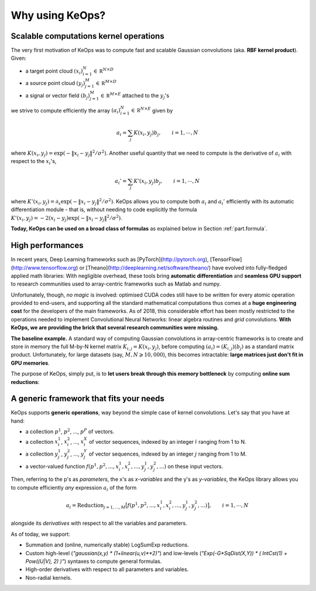 Why using KeOps?
================

Scalable computations kernel operations
---------------------------------------

The very first motivation of KeOps was to compute fast and scalable Gaussian convolutions (aka. **RBF kernel product**). Given:

- a target point cloud :math:`(x_i)_{i=1}^N \in  \mathbb R^{N \times D}`
- a source point cloud :math:`(y_j)_{j=1}^M \in  \mathbb R^{M \times D}`
- a signal or vector field :math:`(b_j)_{j=1}^M \in  \mathbb R^{M \times E}` attached to the :math:`y_j`'s

we strive to compute efficiently the array :math:`(a_i)_{i=1}^N \in  \mathbb R^{N \times E}` given by

.. math::
    a_i =  \sum_j K(x_i,y_j) b_j,  \qquad i=1,\cdots,N


where :math:`K(x_i,y_j) = \exp(-\|x_i - y_j\|^2 / \sigma^2)`. Another useful quantity that we need to compute is the derivative of :math:`a_i` with respect to the :math:`x_i`'s,

.. math::
   a_i' =  \sum_j K'(x_i,y_j) b_j,  \qquad i=1,\cdots,N

where :math:`K'(x_i,y_j) = \partial_x \exp(-\|x_i - y_j\|^2 / \sigma^2)`. KeOps allows you to compute both :math:`a_i` and :math:`a_i'` efficiently with its automatic differentiation module - that is, without needing to code explicitly the formula :math:`K'(x_i,y_j) = -2(x_i - y_j) \exp(-\|x_i - y_j\|^2 / \sigma^2)`.

**Today, KeOps can be used on a broad class of formulas** as explained below in Section :ref:`part.formula`.

High performances
-----------------

In recent years, Deep Learning frameworks such as [PyTorch](http://pytorch.org), [TensorFlow](http://www.tensorflow.org) or [Theano](http://deeplearning.net/software/theano/) have evolved into fully-fledged applied math libraries: With negligible overhead, these tools bring **automatic differentiation** and **seamless GPU support** to research communities used to array-centric frameworks such as Matlab and numpy.

Unfortunately, though, *no magic* is involved: optimised CUDA codes still have to be written for every atomic operation provided to end-users, and supporting all the standard mathematical computations thus comes at a **huge engineering cost** for the developers of the main frameworks.  As of 2018, this considerable effort has been mostly restricted to the operations needed to implement Convolutional Neural Networks: linear algebra routines and *grid* convolutions.  **With KeOps, we are providing the brick that several research communities were missing.**

**The baseline example.**
A standard way of computing Gaussian convolutions in array-centric frameworks is to create and store in memory the full M-by-N kernel matrix :math:`K_{i,j}=K(x_i,y_j)`, before computing :math:`(a_i) = (K_{i,j}) (b_j)` as a standard matrix product.  Unfortunately, for large datasets (say, :math:`M,N \geqslant 10,000`), this becomes intractable: **large matrices just don't fit in GPU memories**.

The purpose of KeOps, simply put, is to **let users break through this memory bottleneck** by computing **online sum reductions**:

.. figure:: ../_static/benchmark.png
   :width: 90% 
   :alt: benchmark keops

.. _part.formula:

A generic framework that fits your needs
----------------------------------------

KeOps supports **generic operations**, way beyond the simple case of kernel convolutions.
Let's say that you have at hand:

- a collection :math:`p^1`, :math:`p^2`, ..., :math:`p^P` of vectors.
- a collection :math:`x^1_i`, :math:`x^2_i`, ..., :math:`x^X_i` of vector sequences, indexed by an integer :math:`i` ranging from 1 to N.
- a collection :math:`y^1_j`, :math:`y^2_j`, ..., :math:`y^Y_j` of vector sequences, indexed by an integer :math:`j` ranging from 1 to M.
- a vector-valued function :math:`f(p^1, p^2,..., x^1_i, x^2_i,..., y^1_j, y^2_j, ...)` on these input vectors.

Then, referring to the p's as *parameters*, the x's as *x-variables* and the y's as *y-variables*, the KeOps library allows you to compute efficiently *any* expression :math:`a_i` of the form

.. math::
    a_i = \text{Reduction}_{j=1,...,M} \big[ f(p^1, p^2,..., x^1_i, x^2_i,..., y^1_j, y^2_j, ...)  \big], \qquad i=1,\cdots,N

alongside its *derivatives* with respect to all the variables and parameters.

As of today, we support:

- Summation and (online, numerically stable) LogSumExp reductions.
- Custom high-level (`"gaussian(x,y) * (1+linear(u,v)**2)"`) and low-levels (`"Exp(-G*SqDist(X,Y)) * ( IntCst(1) + Pow((U|V), 2) )"`) syntaxes to compute general formulas.
- High-order derivatives with respect to all parameters and variables.
- Non-radial kernels.
